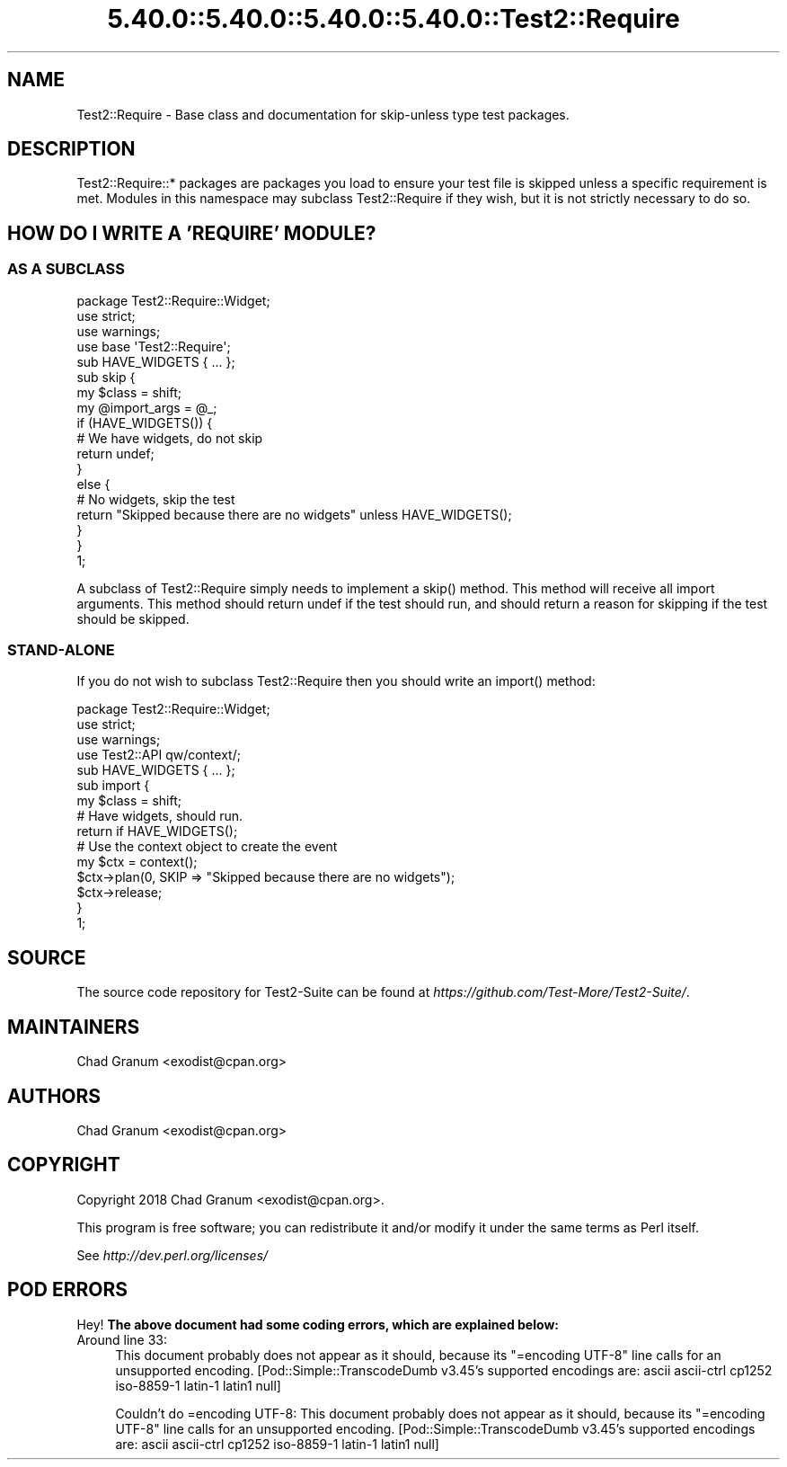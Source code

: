 .\" Automatically generated by Pod::Man 5.0102 (Pod::Simple 3.45)
.\"
.\" Standard preamble:
.\" ========================================================================
.de Sp \" Vertical space (when we can't use .PP)
.if t .sp .5v
.if n .sp
..
.de Vb \" Begin verbatim text
.ft CW
.nf
.ne \\$1
..
.de Ve \" End verbatim text
.ft R
.fi
..
.\" \*(C` and \*(C' are quotes in nroff, nothing in troff, for use with C<>.
.ie n \{\
.    ds C` ""
.    ds C' ""
'br\}
.el\{\
.    ds C`
.    ds C'
'br\}
.\"
.\" Escape single quotes in literal strings from groff's Unicode transform.
.ie \n(.g .ds Aq \(aq
.el       .ds Aq '
.\"
.\" If the F register is >0, we'll generate index entries on stderr for
.\" titles (.TH), headers (.SH), subsections (.SS), items (.Ip), and index
.\" entries marked with X<> in POD.  Of course, you'll have to process the
.\" output yourself in some meaningful fashion.
.\"
.\" Avoid warning from groff about undefined register 'F'.
.de IX
..
.nr rF 0
.if \n(.g .if rF .nr rF 1
.if (\n(rF:(\n(.g==0)) \{\
.    if \nF \{\
.        de IX
.        tm Index:\\$1\t\\n%\t"\\$2"
..
.        if !\nF==2 \{\
.            nr % 0
.            nr F 2
.        \}
.    \}
.\}
.rr rF
.\" ========================================================================
.\"
.IX Title "5.40.0::5.40.0::5.40.0::5.40.0::Test2::Require 3"
.TH 5.40.0::5.40.0::5.40.0::5.40.0::Test2::Require 3 2024-12-14 "perl v5.40.0" "Perl Programmers Reference Guide"
.\" For nroff, turn off justification.  Always turn off hyphenation; it makes
.\" way too many mistakes in technical documents.
.if n .ad l
.nh
.SH NAME
Test2::Require \- Base class and documentation for skip\-unless type test
packages.
.SH DESCRIPTION
.IX Header "DESCRIPTION"
Test2::Require::* packages are packages you load to ensure your test file is
skipped unless a specific requirement is met. Modules in this namespace may
subclass Test2::Require if they wish, but it is not strictly necessary to do
so.
.SH "HOW DO I WRITE A 'REQUIRE' MODULE?"
.IX Header "HOW DO I WRITE A 'REQUIRE' MODULE?"
.SS "AS A SUBCLASS"
.IX Subsection "AS A SUBCLASS"
.Vb 3
\&    package Test2::Require::Widget;
\&    use strict;
\&    use warnings;
\&
\&    use base \*(AqTest2::Require\*(Aq;
\&
\&    sub HAVE_WIDGETS { ... };
\&
\&    sub skip {
\&        my $class = shift;
\&        my @import_args = @_;
\&
\&        if (HAVE_WIDGETS()) {
\&            # We have widgets, do not skip
\&            return undef;
\&        }
\&        else {
\&            # No widgets, skip the test
\&            return "Skipped because there are no widgets" unless HAVE_WIDGETS();
\&        }
\&    }
\&
\&    1;
.Ve
.PP
A subclass of Test2::Require simply needs to implement a \f(CWskip()\fR method.
This method will receive all import arguments. This method should return undef
if the test should run, and should return a reason for skipping if the test
should be skipped.
.SS STAND-ALONE
.IX Subsection "STAND-ALONE"
If you do not wish to subclass Test2::Require then you should write an
\&\f(CWimport()\fR method:
.PP
.Vb 3
\&    package Test2::Require::Widget;
\&    use strict;
\&    use warnings;
\&
\&    use Test2::API qw/context/;
\&
\&    sub HAVE_WIDGETS { ... };
\&
\&    sub import {
\&        my $class = shift;
\&
\&        # Have widgets, should run.
\&        return if HAVE_WIDGETS();
\&
\&        # Use the context object to create the event
\&        my $ctx = context();
\&        $ctx\->plan(0, SKIP => "Skipped because there are no widgets");
\&        $ctx\->release;
\&    }
\&
\&    1;
.Ve
.SH SOURCE
.IX Header "SOURCE"
The source code repository for Test2\-Suite can be found at
\&\fIhttps://github.com/Test\-More/Test2\-Suite/\fR.
.SH MAINTAINERS
.IX Header "MAINTAINERS"
.IP "Chad Granum <exodist@cpan.org>" 4
.IX Item "Chad Granum <exodist@cpan.org>"
.SH AUTHORS
.IX Header "AUTHORS"
.PD 0
.IP "Chad Granum <exodist@cpan.org>" 4
.IX Item "Chad Granum <exodist@cpan.org>"
.PD
.SH COPYRIGHT
.IX Header "COPYRIGHT"
Copyright 2018 Chad Granum <exodist@cpan.org>.
.PP
This program is free software; you can redistribute it and/or
modify it under the same terms as Perl itself.
.PP
See \fIhttp://dev.perl.org/licenses/\fR
.SH "POD ERRORS"
.IX Header "POD ERRORS"
Hey! \fBThe above document had some coding errors, which are explained below:\fR
.IP "Around line 33:" 4
.IX Item "Around line 33:"
This document probably does not appear as it should, because its "=encoding UTF\-8" line calls for an unsupported encoding.  [Pod::Simple::TranscodeDumb v3.45's supported encodings are: ascii ascii-ctrl cp1252 iso\-8859\-1 latin\-1 latin1 null]
.Sp
Couldn't do =encoding UTF\-8: This document probably does not appear as it should, because its "=encoding UTF\-8" line calls for an unsupported encoding.  [Pod::Simple::TranscodeDumb v3.45's supported encodings are: ascii ascii-ctrl cp1252 iso\-8859\-1 latin\-1 latin1 null]
